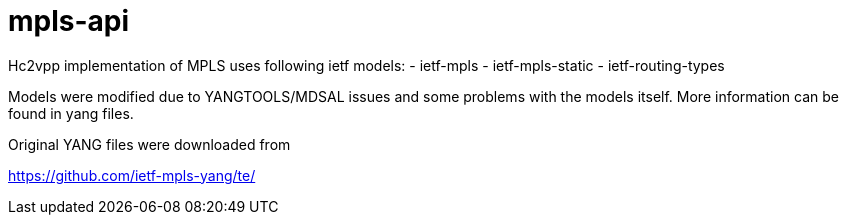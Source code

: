 = mpls-api

Hc2vpp implementation of MPLS uses following ietf models:
- ietf-mpls
- ietf-mpls-static
- ietf-routing-types

Models were modified due to YANGTOOLS/MDSAL issues
and some problems with the models itself.
More information can be found in yang files.

Original YANG files were downloaded from

https://github.com/ietf-mpls-yang/te/